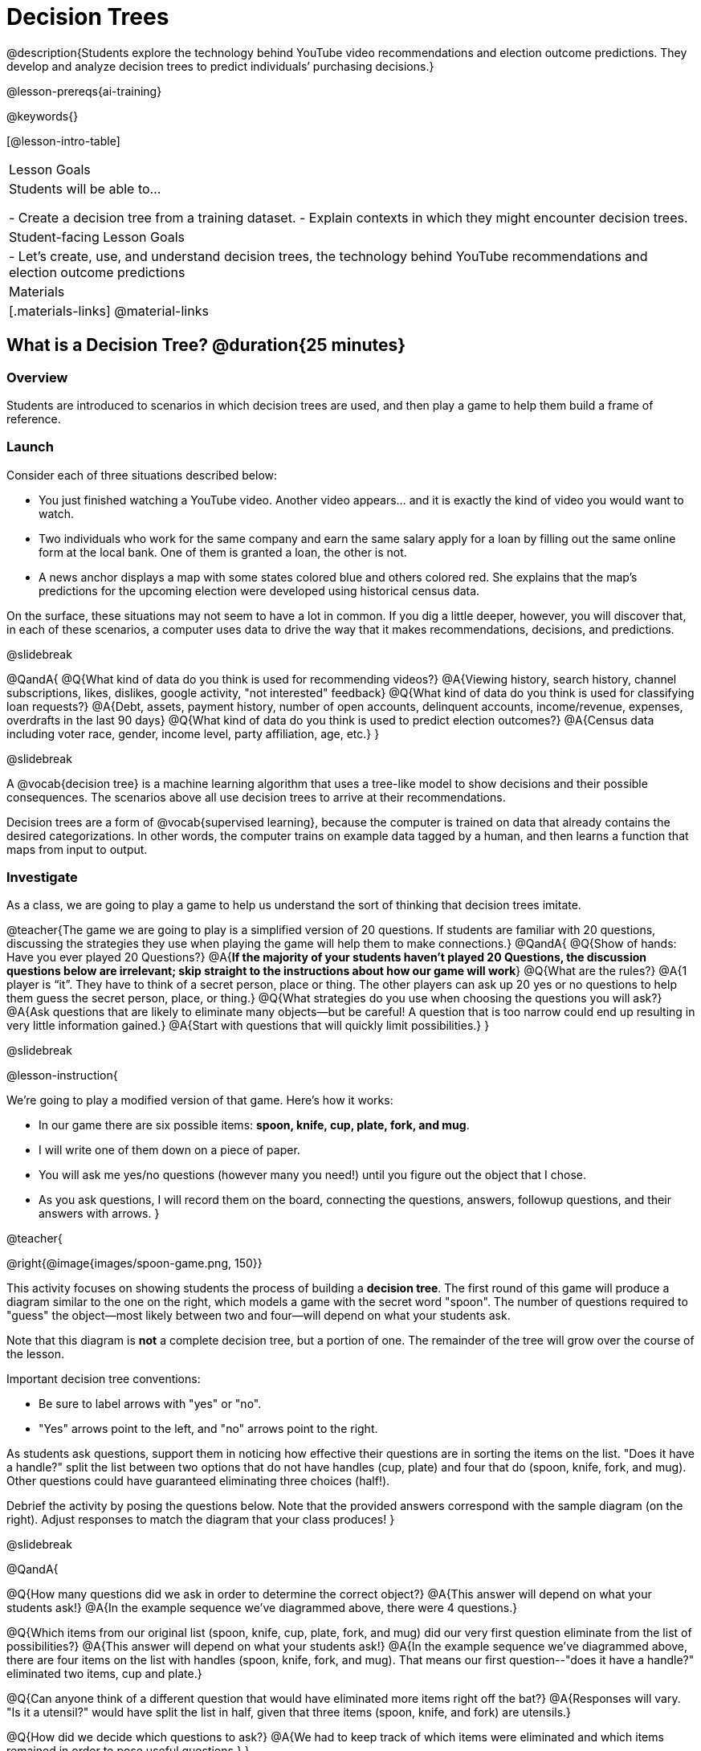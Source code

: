 = Decision Trees

@description{Students explore the technology behind YouTube video recommendations and election outcome predictions. They develop and analyze decision trees to predict individuals’ purchasing decisions.}

@lesson-prereqs{ai-training}


@keywords{}

[@lesson-intro-table]
|===
| Lesson Goals
| Students will be able to...

- Create a decision tree from a training dataset.
- Explain contexts in which they might encounter decision trees.


| Student-facing Lesson Goals
|

- Let's create, use, and understand decision trees, the technology behind YouTube recommendations and election outcome predictions

| Materials
|[.materials-links]
@material-links


|===

== What is a Decision Tree? @duration{25 minutes}

=== Overview

Students are introduced to scenarios in which decision trees are used, and then play a game to help them build a frame of reference.

=== Launch

Consider each of three situations described below:

- You just finished watching a YouTube video. Another video appears... and it is exactly the kind of video you would want to watch.
- Two individuals who work for the same company and earn the same salary apply for a loan by filling out the same online form at the local bank. One of them is granted a loan, the other is not.
- A news anchor displays a map with some states colored blue and others colored red. She explains that the map's predictions for the upcoming election were developed using historical census data.

On the surface, these situations may not seem to have a lot in common. If you dig a little deeper, however, you will discover that, in each of these scenarios, a computer uses data to drive the way that it makes recommendations, decisions, and predictions.

@slidebreak

@QandA{
@Q{What kind of data do you think is used for recommending videos?}
@A{Viewing history, search history, channel subscriptions, likes, dislikes, google activity, "not interested" feedback}
@Q{What kind of data do you think is used for classifying loan requests?}
@A{Debt, assets, payment history, number of open accounts, delinquent accounts, income/revenue, expenses, overdrafts in the last 90 days}
@Q{What kind of data do you think is used to predict election outcomes?}
@A{Census data including voter race, gender, income level, party affiliation, age, etc.}
}

@slidebreak

A @vocab{decision tree} is a machine learning algorithm that uses a tree-like model to show decisions and their possible consequences. The scenarios above all use decision trees to arrive at their recommendations.

Decision trees are a form of @vocab{supervised learning}, because the computer is trained on data that already contains the desired categorizations. In other words, the computer trains on example data tagged by a human, and then learns a function that maps from input to output.

=== Investigate

As a class, we are going to play a game to help us understand the sort of thinking that decision trees imitate.

@teacher{The game we are going to play is a simplified version of 20 questions. If students are familiar with 20 questions, discussing the strategies they use when playing the game will help them to make connections.}
@QandA{
@Q{Show of hands: Have you ever played 20 Questions?}
@A{*If the majority of your students haven't played 20 Questions, the discussion questions below are irrelevant; skip straight to the instructions about how our game will work*}
@Q{What are the rules?}
@A{1 player is “it”. They have to think of a secret person, place or thing. The other players can ask up 20 yes or no questions to help them guess the secret person, place, or thing.}
@Q{What strategies do you use when choosing the questions you will ask?}
@A{Ask questions that are likely to eliminate many objects--but be careful! A question that is too narrow could end up resulting in very little information gained.}
@A{Start with questions that will quickly limit possibilities.}
}

@slidebreak

@lesson-instruction{

We're going to play a modified version of that game. Here's how it works:

- In our game there are six possible items: *spoon, knife, cup, plate, fork, and mug*.

- I will write one of them down on a piece of paper.

- You will ask me yes/no questions (however many you need!) until you figure out the object that I chose.

- As you ask questions, I will record them on the board, connecting the questions, answers, followup questions, and their answers with arrows.
}

@teacher{

@right{@image{images/spoon-game.png, 150}}

This activity focuses on showing students the process of building a *decision tree*. The first round of this game will produce a diagram similar to the one on the right, which models a game with the secret word "spoon".  The number of questions required to "guess" the object--most likely between two and four--will depend on what your students ask.

Note that this diagram is *not* a complete decision tree, but a portion of one. The remainder of the tree will grow over the course of the lesson.

Important decision tree conventions:

- Be sure to label arrows with "yes" or "no".

- "Yes" arrows point to the left, and "no" arrows point to the right. 

As students ask questions, support them in noticing how effective their questions are in sorting the items on the list. "Does it have a handle?" split the list between two options that do not have handles (cup, plate) and four that do (spoon, knife, fork, and mug). Other questions could have guaranteed eliminating three choices (half!).

Debrief the activity by posing the questions below. Note that the provided answers correspond with the sample diagram (on the right). Adjust responses to match the diagram that your class produces!
}

@slidebreak

@QandA{

@Q{How many questions did we ask in order to determine the correct object?}
@A{This answer will depend on what your students ask!}
@A{In the example sequence we've diagrammed above, there were 4 questions.}

@Q{Which items from our original list (spoon, knife, cup, plate, fork, and mug) did our very first question eliminate from the list of possibilities?}
@A{This answer will depend on what your students ask!}
@A{In the example sequence we've diagrammed above, there are four items on the list with handles (spoon, knife, fork, and mug). That means our first question--"does it have a handle?" eliminated two items, cup and plate.}

@Q{Can anyone think of a different question that would have eliminated more items right off the bat?}
@A{Responses will vary. "Is it a utensil?" would have split the list in half, given that three items (spoon, knife, and fork) are utensils.}

@Q{How did we decide which questions to ask?}
@A{We had to keep track of which items were eliminated and which items remained in order to pose useful questions.}
}

@slidebreak

Let's play _another_ round of the game with a new item. 

@QandA{
@Q{How many questions did we ask in order to determine the correct object this time?}
@Q{How did we decide which questions to ask?}
@Q{Which items from our original list (spoon, knife, cup, plate, fork, and mug) did our very first question eliminate from the list of possibilities?}
@Q{How are the diagrams we drew similar and how are they different?}
}

@slidebreak

Let's imagine that our first round had started with the question, "Is it a utensil?" and had led us to "knife".  After the first round, our tree might have looked like the diagram on the left (below). If the second round started with the same question, we could have just added to the original diagram... and we might have ended up with something like what you see on the right.

[cols="^.3a,^2a,3a", grid="none", frame="none", stripes="none"]
|===

| @hspace{8em}**Round 1**

|

| @hspace{8em}**Round 2**

| @image{images/tree1.png, 120}

| @image{images/arrow.png, 50}

| @image{images/tree2.png, 370}

|===

@slidebreak

Notice that after Round 2 the topmost question — "is it a utensil?" — splits left ("yes, it is a utensil") *and* right ("no, it is not a utensil").

Our diagram begins with two unique pathways from the top of the tree to two unique items.

Put another way: +
_There are two branches splitting from the tree's root node. Each branch leads to a decision node, which eventually leads to a leaf node._

@slidebreak

@lesson-instruction{
Let's identify the root node, branches, decision nodes, and leaf nodes on our tree so far.
}

@teacher{Discuss your in-progress tree to help students locate the different parts. The parts are intuitively named, but formal definitions are below if needed.}

@vspace{1ex}

@right{@image{images/terminology-tree.png, 300}}

- The *root node* is the very top node that represents the entire population or sample before any splitting occurs.
- @vocab{Splitting} is the process of dividing a node into sub-nodes (decision and/or leaf nodes) with branches. These branches will not necessarily be equal in size.
- *Decision nodes* split from the root node, or from other nodes.
- A *leaf node* is a node that does not split. Just like leaves on most trees, leaf nodes are found at the tip of a branch.

@vspace{1ex}

@slidebreak


@lesson-instruction{
- With a partner, turn to @printable-exercise{decision-tree.adoc} and complete the decision tree so that all six items are categorized.
- Then, draw an entirely different decision tree - one which has a __different__ question at its root.
}

@teacher{

@right{@image{images/tree4.png, 400}}

The completed tree for the first question looks like this.

To create a different tree, students can either choose one of the questions from levels 2 or 3 as their root node, or they can generate an entirely different starting question.

As students finish, invite them to draw their trees on the board. Ideally, you will have a wide assortment of trees! If students are not developing interesting trees, urge them to think of *entirely* different questions than those posed in the sample tree.

}

@slidebreak


@QandA{
@Q{After looking at the decision trees of your classmates: What do these trees all have in common? How are they different?}
@A{Answers will vary. Many trees will have the same number of nodes, although probably not all. Many questions asked will likely be the same, but not every question.}
}

@slidebreak

Let's take a step back and see how well some of our decision trees will perform.

@lesson-instruction{
Complete @printable-exercise{comparing-trees.adoc}.
}

@teacher{
Invite students to share and explain their responses before emphasizing the main ideas, below.
}

@slidebreak


You just observed that a decision tree

- can accurately label and categorize the inputs _that it has been trained to label and categorize_
- falters when offered inputs that are either *unknown* (like chopstick) or *ambiguous* (like spork)

The only way this tree stands a chance of correctly identifying a chopstick or a spork is if we offer it more training!

@QandA{
@Q{Why is it advantageous for AI to be efficient?}
@A{Responses will vary, but may include: reduced delays, an improved user experience, greater scalability, decreased environmental impact.}
@Q{Can you think of any reasons *not* to maximize an AI's efficiency?}
@A{Responses will vary, but students will likely observe that an increase in efficiency leads to a decrease in accuracy.}
}

@slidebreak


As we built our decision trees, we were able to draw on everything we know about every knife, spoon, spork, plate, bowl or mug that we have ever seen. Our decision trees were imperfect because they didn't know about the utensils we either forgot to include or didn't know about.

If you were asked to create a decision tree to identify common animals or foods, you could probably draw on a wealth of knowledge to create a similarly good one without much difficulty.

@slidebreak


Imagine that you are tasked with building a decision tree that can determine an iris' species (_setosa_, _virginica_, and _versicolor_) based on the varying plant measurements. It would be far more challenging to build this tree than it was to build the common tableware classification tree we just made because... !

@centered-image{images/iris-data.png}

@slidebreak


When computers build decision trees, they don't have life experience to draw upon. They only use the data we provide... and that data can sometimes be limited or messy! As a result, we may end up with models that are not 100% accurate.

=== Synthesize

In AI, efficiency and accuracy are often in conflict:

- AI is *efficient* when the computer performs a task with minimal time, memory, energy or data.

- AI is *accurate* when the computer performs its task with correct, relevant, and consistent results.

Striking the perfect balance is an ongoing challenge for computer scientists, and it is a challenge with far-reaching implications.

@QandA{
@Q{Why is it advantageous for AI to be efficient?}
@A{Responses will vary, but may include: reduced delays, an improved user experience, greater scalability, decreased environmental impact.}
@Q{Can you think of any reasons *not* to maximize an AI's efficiency?}
@A{Responses will vary, but students will likely observe that an increase in efficiency leads to a decrease in accuracy.}
}

== Decision Trees from Training Datasets @duration{25 minutes}

=== Overview

Students build a decision tree that predicts whether different individuals will purchase a video game or not.

=== Launch

We have already built some extremely simple decision trees. And we have seen instances where these trees classify successfully as well as instances where they fail.

How do decision trees built from large datasets decide — at every level and every node — which attributes are the most informative ones to ask questions about so that they can make relatively accurate predictions, recommendations, and diagnoses?!

It turns out, there's an algorithm for that, and it's relatively straightforward.


=== Investigate

Have you ever done some online shopping—say, for a new pair of sneakers—only to discover that, for the next several days, you encounter _advertisements for sneakers_ lurking in every corner of the internet that you visit?!

Is it a coincidence?

@slidebreak


No. Websites can store small data files on your device. These "cookies" can be used to remember where you were the last time you visited a site, or a setting that you changed and want to keep the next time you visit a site. One particular kind of cookie, the tracking cookie, allows AI designed for marketing to use your individual browsing habits to decide which ads you will be the most susceptible to.

@slidebreak


We're going to create a decision tree that predicts whether or not different customers at a particular online store will purchase a video game or not. To do so, we must first train the computer! We will use a training dataset that characterizes 14 different shoppers and then indicates whether or not each one purchased a video game.

@QandA{
@Q{With your partner, look over the @handout{decision-tree-data.adoc, Training Dataset}. What do you Notice? What do you wonder?}
@A{Possible responses:}
@A{Individuals in their twenties always buy the video game.} 
@A{There are only three new customers; two out of three times, new customers buy the video game.}
@Q{Can you foresee any problems with making a decision tree based on this dataset? If so, what are they?}
@A{Responses will vary.}
}

@slidebreak


One problem with this dataset is that _age is continuous_. That won’t work!

We need to break these ages down into different groups - which will become different _branches_ that grow out of a _decision node_. *For now, let’s agree to create three groups: teenagers, twenties, and thirties.*

We can use a different representation for this--called a @vocab{decision stump}--than we did with the yes-no questions we saw in our previous decision trees.


@slidebreak


@lesson-instruction{
- We will complete @printable-exercise{level-1.adoc} together, starting with "age" as the root node.
- As we create the first level of our tree, you will discover a tool that we use to complete all the levels of our model: the decision stump.
}

@teacher{
Students are introduced to the @vocab{decision stump} in question 4 on @printable-exercise{level-1.adoc}. Be prepared to guide students through building the decision stump. They will need to use (1) the rule that you wrote in question 1 and (2) the training dataset.}

@slidebreak

A @vocab{decision stump} is a one-level decision tree that makes a prediction based on the value of just a single input feature.

- The stump has three branches because we are considering customers in their teens, twenties and thirties.
- The left-most leaf node ("teens") represents the five teens in our training dataset: Jan (16), Jose (19), Jillian (14), Ariella (16), and Danial (19).
** Jan, Jose, and Jillian did *not* purchase the game, so they are represented by the letter N (for "no").
** Ariella and Danial *did* purchase the game, so they are represented by the letter Y (for "yes").
** We illustrate the teens' decisions with the following shorthand: N N N Y Y
- Finally, we place checkmarks below correctly predicted values to indicate how successful our rule was.
** Our rule predicted that individuals in their teens would *not* purchase the game, so we place checkmarks by the Ns that represent Jan, Jose, and Jillian. Our rule was correct.
** We leave the Ys *without* checkmarks; our rule was wrong for Danial and Ariella.
- We complete the same process for customers in their twenties and in their thirties, representing each individual in the training dataset with a "Y" or "N", and then placing checkmarks to indicate when our rule was successful.

@slidebreak

As we move down the tree, our job is to figure out _which questions_ we should ask and _when_ we should ask them... just like when we play 20 Questions! Decision stumps will help us decide which questions produce a greater information gain.

@strategy{Why Start the Tree with "Age"?}{
Students will likely notice that we seemingly arbitrarily started the tree with "age" as the root node. _Extremely perceptive_ students may notice that for both "age" and "interest", the likelihood of a correct prediction is 10/14. In other words, starting with "interest in game" produces the same information gain as starting with "age" as the root... *so how do we decide?*

It turns out there's more than one correct way to build a decision tree! In general, however, we want to avoid tall, skinny trees that pose one useless question after the other. Rather, it is beneficial to start with an attribute that will result in a _wider_ tree.

Because the "age" node splits _three_ ways and the "interest in game" node splits _two_ ways, we opt to start the tree with "age".
}

@slidebreak

There are two possible questions we could use at the next level of our decision tree :

- Is the individual a frequent customer, an infrequent customer, or a new customer?
- Has the individual expressed interest in a particular video game?

@slidebreak

@lesson-instruction{
- As you complete @printable-exercise{level-2.adoc} you will create and compare different __decision stumps__.
- These "stumps" will help you determine which question will produce the biggest information gain.
- Be ready to share which attributes you plan to add to the second level of your tree.
}

@slidebreak

@lesson-instruction{
- Complete the first section @printable-exercise{build-and-test.adoc}, then let's share the rules we developed.
- "Test the Tree" by completing the second section of @printable-exercise{build-and-test.adoc}.
}

=== Synthesize

@QandA{
@Q{What are some reasons that a decision tree might produce an inaccurate prediction or recommendation?}
@A{If the sample is inconsistent and the prediction represents closer to 50% of the sample population than 100% of the population.}
@A{If the tree has been designed to prioritize efficiency over accuracy, it may produce wrong predictions and recommendations.}
@A{If the training dataset does not accurately represent the broader population, predictions and recommendations will be incorrect.}

@Q{After testing our tree, we discovered that it was not as accurate as we might have presumed. Can you think of any examples of when _missing data_ can create problems?}
@A{Responses will vary.}
@A{When various populations are underrepresented in training datasets, the resulting technology reflects that, and we end up with AI that fails to meet the needs of those populations.}
}



